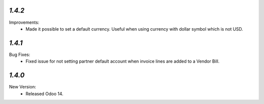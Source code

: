 `1.4.2`
-------
Improvements:
	- Made it possible to set a default currency. Useful when using currency with dollar symbol which is not USD.


`1.4.1`
-------
Bug Fixes:
	- Fixed issue for not setting partner default account when invoice lines are added to a Vendor Bill.


`1.4.0`
-------
New Version:
	- Released Odoo 14. 